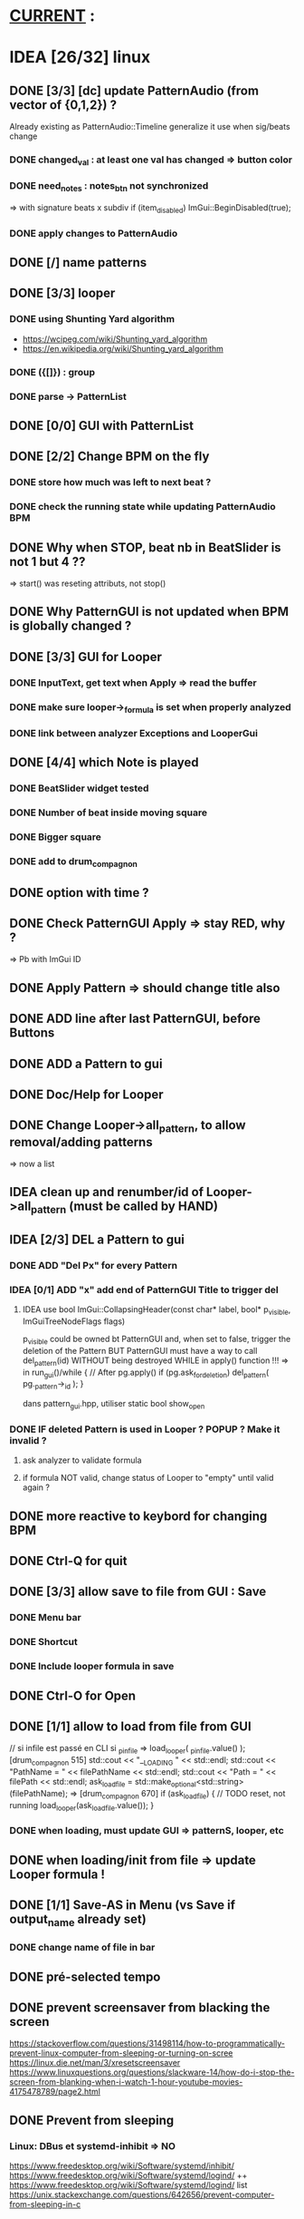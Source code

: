 * __CURRENT__ :
* IDEA [26/32] linux
** DONE [3/3] [dc] update PatternAudio (from vector of {0,1,2}) ?
Already existing as PatternAudio::Timeline
generalize it use when sig/beats change
*** DONE changed_val : at least one val has changed => button color
*** DONE need_notes : notes_btn not synchronized
=> with signature beats x subdiv
if (item_disabled)
            ImGui::BeginDisabled(true);
*** DONE apply changes to PatternAudio
** DONE [/] name patterns
** DONE [3/3] looper
*** DONE using Shunting Yard algorithm
- https://wcipeg.com/wiki/Shunting_yard_algorithm
- https://en.wikipedia.org/wiki/Shunting_yard_algorithm
*** DONE ({[]}) : group
*** DONE parse -> PatternList
** DONE [0/0] GUI with PatternList
** DONE [2/2] Change BPM on the fly
*** DONE store how much was left to next beat ?
*** DONE check the running state while updating PatternAudio BPM
** DONE Why when STOP, beat nb in BeatSlider is not 1 but 4 ??
=> start() was reseting attributs, not stop()
** DONE Why PatternGUI is not updated when BPM is globally changed ?
** DONE [3/3] GUI for Looper
*** DONE InputText, get text when Apply => read the buffer
*** DONE make sure looper->_formula is set when properly analyzed
*** DONE link between analyzer Exceptions and LooperGui
** DONE [4/4] which Note is played
*** DONE BeatSlider widget tested
*** DONE Number of beat inside moving square
*** DONE Bigger square
*** DONE add to drum_compagnon
** DONE option with time ?
** DONE Check PatternGUI Apply => stay RED, why ?
=> Pb with ImGui ID
** DONE Apply Pattern => should change title also
** DONE ADD line after last PatternGUI, before Buttons
** DONE ADD a Pattern to gui
** DONE Doc/Help for Looper
** DONE Change Looper->all_pattern, to allow removal/adding patterns
=> now a list
** IDEA clean up and renumber/id of Looper->all_pattern (must be called by HAND)
** IDEA [2/3] DEL a Pattern to gui
*** DONE ADD "Del Px" for every Pattern
*** IDEA [0/1] ADD "x" add end of PatternGUI Title to trigger del
**** IDEA use bool ImGui::CollapsingHeader(const char* label, bool* p_visible, ImGuiTreeNodeFlags flags)
p_visible could be owned bt PatternGUI and, when set to false,
trigger the deletion of the Pattern
BUT PatternGUI must have a way to call del_pattern(id)
WITHOUT being destroyed WHILE in apply() function !!!
=> in run_gui()/while {
    // After pg.apply()
    if (pg.ask_for_deletion) del_pattern( pg._pattern->_id );
}

dans pattern_gui.hpp, utiliser static bool show_open
*** DONE IF deleted Pattern is used in Looper ? POPUP ? Make it invalid ?
**** ask analyzer to validate formula
**** if formula NOT valid, change status of Looper to "empty" until valid again ?
** DONE more reactive to keybord for changing BPM
** DONE Ctrl-Q for quit
** DONE [3/3] allow save to file from GUI : Save
*** DONE Menu bar
*** DONE Shortcut
*** DONE Include looper formula in save
** DONE Ctrl-O for Open
** DONE [1/1] allow to load from file from GUI
// si infile est passé en CLI
si _p_infile => load_looper( _p_infile.value() );
[drum_compagnon 515]
    std::cout << "__LOADING " << std::endl;
    std::cout << "PathName = " << filePathName << std::endl;
    std::cout << "Path = " << filePath << std::endl;
    ask_load_file = std::make_optional<std::string>(filePathName);
=> [drum_compagnon 670]
    if (ask_load_file) {
      // TODO reset, not running
      load_looper(ask_load_file.value());
    }

*** DONE when loading, must update GUI => patternS, looper, etc
** DONE when loading/init from file => update Looper formula !
** DONE [1/1] Save-AS in Menu (vs Save if output_name already set)
*** DONE change name of file in bar
** DONE pré-selected tempo
** DONE prevent screensaver from blacking the screen
https://stackoverflow.com/questions/31498114/how-to-programmatically-prevent-linux-computer-from-sleeping-or-turning-on-scree
https://linux.die.net/man/3/xresetscreensaver
https://www.linuxquestions.org/questions/slackware-14/how-do-i-stop-the-screen-from-blanking-when-i-watch-1-hour-youtube-movies-4175478789/page2.html
** DONE Prevent from sleeping
*** Linux: DBus et systemd-inhibit => NO
https://www.freedesktop.org/wiki/Software/systemd/inhibit/
https://www.freedesktop.org/wiki/Software/systemd/logind/
++ https://www.freedesktop.org/wiki/Software/systemd/logind/
list https://unix.stackexchange.com/questions/642656/prevent-computer-from-sleeping-in-c
*** Linux: X11 DMPS + Screensaver
il faut désactiver à la fois le screen saver et le DPMS pour que le blank screen ne soit pas enclenché. Voir CppRambling.
** IDEA on/off synchronize all patterns
** IDEA on/off relative bpm change
** IDEA pre defined patern (4x4, 5clave, 3x4, 6x8)
** IDEA Confirm when quitting
* TODO [2/3] Ressources to try
*** TODO [6/7] GUI : imgui
https://github.com/ocornut/imgui
- examples_glfw_opengl2/3 work
*** DONE Compile with WAF a basic example 
*** DONE Define Play/Pause/Stop button
*** DONE Play/Pause Pattern without miniaudio engine
*** DONE ESC for quitting [02-pp-pattern]
*** DONE Set Window size [00-button]
*** TODO Adapt Window Size
*** DONE Scale things => ImGui::GetStyle().ScaleAllSizes(2.0f);
*** [4/4] Make my own basic example
**** DONE BPM =
**** DONE size = | unit = 
**** DONE unit x size button
**** DONE Play/Pause
**** Volume

** DONE [6/6] Audio : miniaudio
<<miniaudio>>
https://github.com/mackron/miniaudio
Engine où on peut "chaîner" des data_source
Il semble que l'on peut aussi dire quand on joue une source (ms)
*** DONE compile basic example (clave) with waf
*** DONE [3/3] Load clave and play regurlarly
**** DONE using std::this_thread::sleep_for(std::chrono::milliseconds(x));
**** DONE within a while loop, with delay for the next sound ?
**** either because engine can play at given time ?
**** DONE or by checking the time in callback loop ? => in PatternAudio
*** DONE Play/Pause SOUND !!!
*** DONE better args for drum_compagnon (sign bpm, pattern)
*** DONE logging with DEFINES
*** DONE Play/Pause/Stop Pattern (sequence of Sounds)

** DONE [/] docopt.cpp
https://github.com/docopt/docopt.cpp
** TODO [1/2] ImGuiFileDialog library
- https://github.com/aiekick/ImGuiFileDialog
*** TODO Compile given example
*** DONE Compile a basic example in waf

* TODO [0/9] Safe code
** TODO Ensure notes/sounds in PatternAudio exist in SoundEngine
** TODO clean up DEL
** TODO clean up TODO
** [1/2] when Ctrl-C, take time to destroy Objects
*** DONE Linux
- https://stackoverflow.com/questions/1641182/how-can-i-catch-a-ctrl-c-event
*** TODO Windows
- https://docs.microsoft.com/en-us/windows/console/registering-a-control-handler-function

** TODO Check LooperState and PatternState
** TODO Check common in Looper and Pattern
** TODO Check all _state are still needed (ex: ended ??)
** TODO Remove PatternAudio object from drum_compagnon.cpp
** TODO When reading Looper from file, might need to delete some existing patterns
** TODO Check shared vs unique vs T* vs T& for various elements

* TODO [6/9] WINDOWS
** TODO Check still compiling <2023-02-05 dim.>
** 00-engine-play + CodeWorks/MinGW
works fine under VSC with C:\\Program Files (x86)\\CodeBlocks\\MinGW\\bin\\g++.exe in tasks.json and proper -I
** DONE 00-engine-play + MinGW64
works if one compiles with static
g++ -o play -I ../libs/miniaudio 00-engine-play.cpp -static-libgcc -static-libstdc++ -static
** ImGui examples => ds libs/imgui/examples/example_win32_directx12
g++ -o main main.cpp ../../backends/imgui_impl_dx12.cpp ../../backends/imgui_impl_win32.cpp ../../imgui*.cpp -I../.. -I../../backends -ld3d12 -ld3dcompiler -ldxgi
MAIS bug car MinGW n'utilise pas les même headers que Visual Studio
https://github.com/ocornut/imgui/pull/4604
** DONE installer VisualStudio ToolChain ? => build_gui.bat
with the current Visual Studio 2017
run C:\Program Files (x86)\Microsoft Visual Studio\2017\Community\VC\Auxiliary\Build\vcvars32.bat
run C:\Users\dutech.COOKIE01\Projets\drum_companion\libs\imgui\examples\example_win32_directx12>build_win32.bat
will build in Debug
** DONE faire GUI avec example pris dans libs/imgui/examples/example_win32_directx12
and no more GLFW stuff
** DONE faire build_bat avec GLFW_OPENGL3
** TODO pb Exception dans build avec build_bat
** TODO pb affichage unifont sous Windows ? (=> prendre le bon fichier)
** DONE avoir libboost pour cl => docopt.cpp
https://github.com/docopt/docopt.cpp
** DONE signal Ctrl-C for Windows
